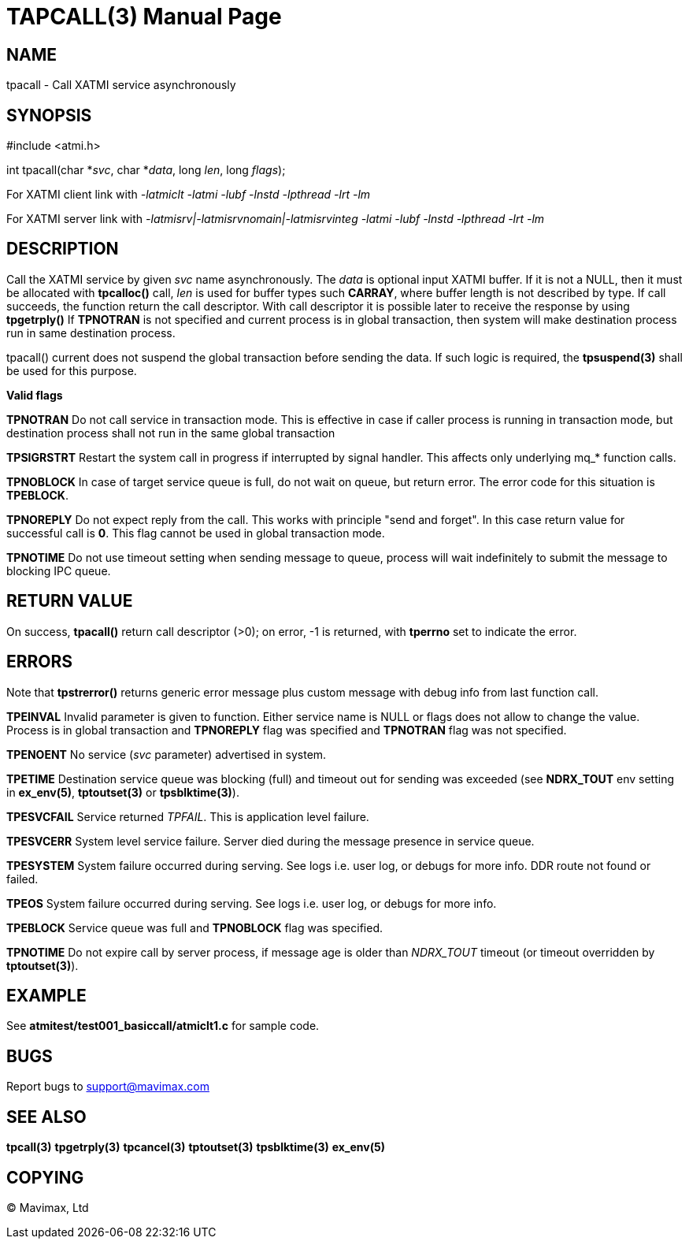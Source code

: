 TAPCALL(3)
==========
:doctype: manpage


NAME
----
tpacall - Call XATMI service asynchronously


SYNOPSIS
--------
#include <atmi.h>

int tpacall(char *'svc', char *'data', long 'len', long 'flags');


For XATMI client link with '-latmiclt -latmi -lubf -lnstd -lpthread -lrt -lm'

For XATMI server link with '-latmisrv|-latmisrvnomain|-latmisrvinteg -latmi -lubf -lnstd -lpthread -lrt -lm'

DESCRIPTION
-----------
Call the XATMI service by given 'svc' name asynchronously. The 'data' is 
optional input XATMI buffer. If it is not a NULL, then it must be allocated 
with *tpcalloc()* call, 'len' is used for buffer types such *CARRAY*, where 
buffer length is not described by type. If call succeeds, the function return 
the call descriptor. With call descriptor it is possible later to receive the 
response by using *tpgetrply()* If *TPNOTRAN* is not specified and current 
process is in global transaction, then system will make destination process 
run in same destination process.

tpacall() current does not suspend the global transaction before sending
the data. If such logic is required, the *tpsuspend(3)* shall be used
for this purpose.

*Valid flags*

*TPNOTRAN* Do not call service in transaction mode. This is effective in 
case if caller process is running in transaction mode, but destination 
process shall not run in the same global transaction

*TPSIGRSTRT* Restart the system call in progress if interrupted by 
signal handler. This affects only underlying mq_* function calls.

*TPNOBLOCK* In case of target service queue is full, do not wait on queue, but
return error. The error code for this situation is *TPEBLOCK*.

*TPNOREPLY* Do not expect reply from the call. This works with principle
"send and forget". In this case return value for successful call is *0*.
This flag cannot be used in global transaction mode.

*TPNOTIME* Do not use timeout setting when sending message to queue,
process will wait indefinitely to submit the message to blocking IPC queue.

RETURN VALUE
------------
On success, *tpacall()* return call descriptor (>0); on error, -1 is returned, 
with *tperrno* set to indicate the error.


ERRORS
------
Note that *tpstrerror()* returns generic error message plus custom message 
with debug info from last function call.

*TPEINVAL* Invalid parameter is given to function. Either service name is 
NULL or flags does not allow to change the value. Process is in global
transaction and *TPNOREPLY* flag was specified and *TPNOTRAN* flag was not specified.

*TPENOENT* No service ('svc' parameter) advertised in system.

*TPETIME* Destination service queue was blocking (full) and timeout out
for sending was exceeded (see *NDRX_TOUT* env setting in *ex_env(5)*, *tptoutset(3)* or 
*tpsblktime(3)*). 

*TPESVCFAIL* Service returned 'TPFAIL'. This is application level failure.

*TPESVCERR* System level service failure. Server died during the message 
presence in service queue.

*TPESYSTEM* System failure occurred during serving. See logs i.e. user log, 
or debugs for more info. DDR route not found or failed.

*TPEOS* System failure occurred during serving. See logs i.e. user log, 
or debugs for more info.

*TPEBLOCK* Service queue was full and *TPNOBLOCK* flag was specified.

*TPNOTIME* Do not expire call by server process, if message age is older
than 'NDRX_TOUT' timeout (or timeout overridden by *tptoutset(3)*).

EXAMPLE
-------
See *atmitest/test001_basiccall/atmiclt1.c* for sample code.

BUGS
----
Report bugs to support@mavimax.com

SEE ALSO
--------
*tpcall(3)* *tpgetrply(3)* *tpcancel(3)* *tptoutset(3)* *tpsblktime(3)* *ex_env(5)*

COPYING
-------
(C) Mavimax, Ltd

